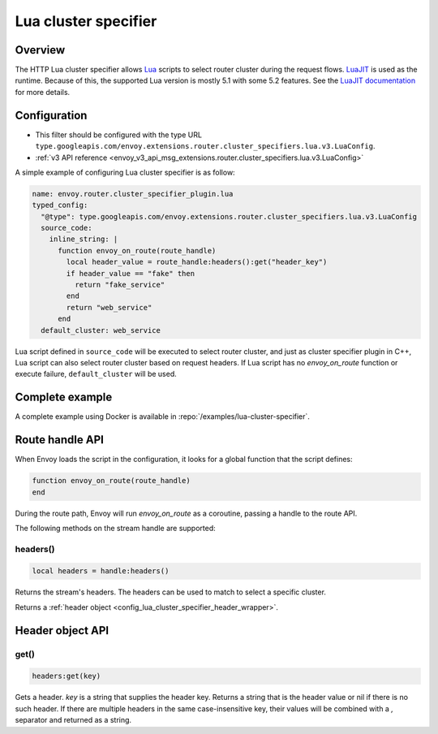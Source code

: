 .. _config_http_cluster_specifier_lua:

Lua cluster specifier
=====================

Overview
--------

The HTTP Lua cluster specifier allows `Lua <https://www.lua.org/>`_ scripts to select router cluster
during the request flows. `LuaJIT <https://luajit.org/>`_ is used as the runtime. Because of this, the
supported Lua version is mostly 5.1 with some 5.2 features. See the `LuaJIT documentation
<https://luajit.org/extensions.html>`_ for more details.

Configuration
-------------

* This filter should be configured with the type URL ``type.googleapis.com/envoy.extensions.router.cluster_specifiers.lua.v3.LuaConfig``.
* :ref:`v3 API reference <envoy_v3_api_msg_extensions.router.cluster_specifiers.lua.v3.LuaConfig>`

A simple example of configuring Lua cluster specifier is as follow:

.. code-block:: yaml

  name: envoy.router.cluster_specifier_plugin.lua
  typed_config:
    "@type": type.googleapis.com/envoy.extensions.router.cluster_specifiers.lua.v3.LuaConfig
    source_code:
      inline_string: |
        function envoy_on_route(route_handle)
          local header_value = route_handle:headers():get("header_key")
          if header_value == "fake" then
            return "fake_service"
          end
          return "web_service"
        end
    default_cluster: web_service

Lua script defined in ``source_code`` will be executed to select router cluster, and just as cluster specifier
plugin in C++, Lua script can also select router cluster based on request headers. If Lua script has no
*envoy_on_route* function or execute failure, ``default_cluster`` will be used.

Complete example
----------------

A complete example using Docker is available in :repo:`/examples/lua-cluster-specifier`.

Route handle API
----------------

When Envoy loads the script in the configuration, it looks for a global function that the script defines:

.. code-block:: lua

  function envoy_on_route(route_handle)
  end

During the route path, Envoy will run *envoy_on_route* as a coroutine, passing a handle to the route API.

The following methods on the stream handle are supported:

headers()
^^^^^^^^^

.. code-block:: lua

  local headers = handle:headers()

Returns the stream's headers. The headers can be used to match to select a specific cluster.

Returns a :ref:`header object <config_lua_cluster_specifier_header_wrapper>`.

.. _config_lua_cluster_specifier_header_wrapper:

Header object API
-----------------

get()
^^^^^

.. code-block:: lua

  headers:get(key)

Gets a header. *key* is a string that supplies the header key. Returns a string that is the header
value or nil if there is no such header. If there are multiple headers in the same case-insensitive
key, their values will be combined with a *,* separator and returned as a string.
